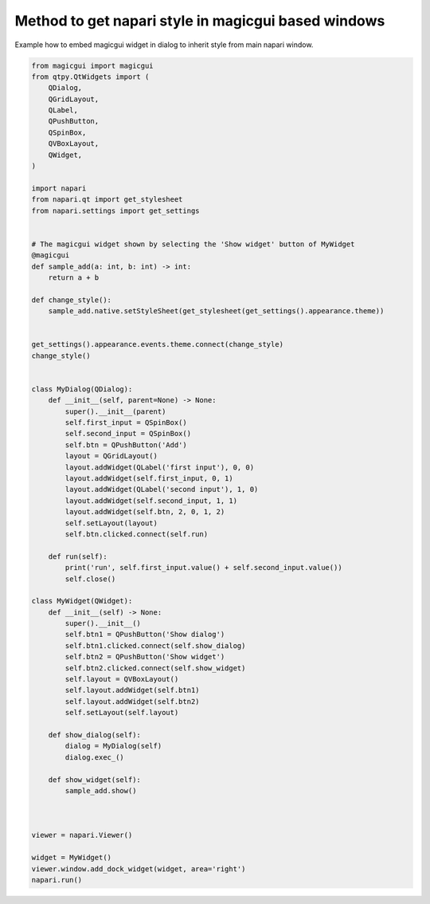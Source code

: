
.. DO NOT EDIT.
.. THIS FILE WAS AUTOMATICALLY GENERATED BY SPHINX-GALLERY.
.. TO MAKE CHANGES, EDIT THE SOURCE PYTHON FILE:
.. "gallery/inherit_viewer_style.py"
.. LINE NUMBERS ARE GIVEN BELOW.

.. only:: html

    .. note::
        :class: sphx-glr-download-link-note

        :ref:`Go to the end <sphx_glr_download_gallery_inherit_viewer_style.py>`
        to download the full example code

.. rst-class:: sphx-glr-example-title

.. _sphx_glr_gallery_inherit_viewer_style.py:


Method to get napari style in magicgui based windows
====================================================

Example how to embed magicgui widget in dialog to inherit style
from main napari window.

.. tags::  gui, interactivity

.. GENERATED FROM PYTHON SOURCE LINES 10-85



.. image-sg:: /gallery/images/sphx_glr_inherit_viewer_style_001.png
   :alt: inherit viewer style
   :srcset: /gallery/images/sphx_glr_inherit_viewer_style_001.png
   :class: sphx-glr-single-img





.. code-block:: Python


    from magicgui import magicgui
    from qtpy.QtWidgets import (
        QDialog,
        QGridLayout,
        QLabel,
        QPushButton,
        QSpinBox,
        QVBoxLayout,
        QWidget,
    )

    import napari
    from napari.qt import get_stylesheet
    from napari.settings import get_settings


    # The magicgui widget shown by selecting the 'Show widget' button of MyWidget
    @magicgui
    def sample_add(a: int, b: int) -> int:
        return a + b

    def change_style():
        sample_add.native.setStyleSheet(get_stylesheet(get_settings().appearance.theme))


    get_settings().appearance.events.theme.connect(change_style)
    change_style()


    class MyDialog(QDialog):
        def __init__(self, parent=None) -> None:
            super().__init__(parent)
            self.first_input = QSpinBox()
            self.second_input = QSpinBox()
            self.btn = QPushButton('Add')
            layout = QGridLayout()
            layout.addWidget(QLabel('first input'), 0, 0)
            layout.addWidget(self.first_input, 0, 1)
            layout.addWidget(QLabel('second input'), 1, 0)
            layout.addWidget(self.second_input, 1, 1)
            layout.addWidget(self.btn, 2, 0, 1, 2)
            self.setLayout(layout)
            self.btn.clicked.connect(self.run)

        def run(self):
            print('run', self.first_input.value() + self.second_input.value())
            self.close()

    class MyWidget(QWidget):
        def __init__(self) -> None:
            super().__init__()
            self.btn1 = QPushButton('Show dialog')
            self.btn1.clicked.connect(self.show_dialog)
            self.btn2 = QPushButton('Show widget')
            self.btn2.clicked.connect(self.show_widget)
            self.layout = QVBoxLayout()
            self.layout.addWidget(self.btn1)
            self.layout.addWidget(self.btn2)
            self.setLayout(self.layout)

        def show_dialog(self):
            dialog = MyDialog(self)
            dialog.exec_()

        def show_widget(self):
            sample_add.show()



    viewer = napari.Viewer()

    widget = MyWidget()
    viewer.window.add_dock_widget(widget, area='right')
    napari.run()


.. _sphx_glr_download_gallery_inherit_viewer_style.py:

.. only:: html

  .. container:: sphx-glr-footer sphx-glr-footer-example

    .. container:: sphx-glr-download sphx-glr-download-jupyter

      :download:`Download Jupyter notebook: inherit_viewer_style.ipynb <inherit_viewer_style.ipynb>`

    .. container:: sphx-glr-download sphx-glr-download-python

      :download:`Download Python source code: inherit_viewer_style.py <inherit_viewer_style.py>`


.. only:: html

 .. rst-class:: sphx-glr-signature

    `Gallery generated by Sphinx-Gallery <https://sphinx-gallery.github.io>`_
